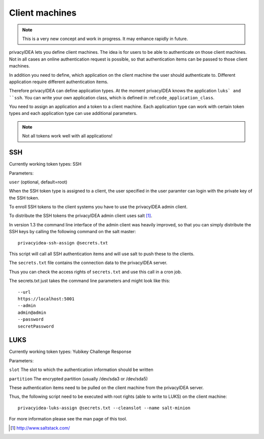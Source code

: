 .. _machines:

Client machines
===============

.. index:: machines, client machines

.. note:: This is a very new concept and work in progress. It may enhance rapidly in future.

privacyIDEA lets you define client machines. The idea is for users to be able to authenticate
on those client machines.
Not in all cases an online authentication request is possible, so that authentication items
can be passed to those client machines.

In addition you need to define, which application on the client machine the user should authenticate
to. Different application require different authentication items.

Therefore privacyIDEA can define application types. At the moment privacyIDEA knows the application 
``luks` and ``ssh``. You can write your own application class, which is defined in 
:ref:``code_application_class``.

You need to assign an application and a token to a client machine. Each application type 
can work with certain token types and each application type can use additional parameters.

.. note:: Not all tokens work well with all applications!

SSH
---

Currently working token types: SSH

Parameters:

``user`` (optional, default=root)

When the SSH token type is assigned to a client, the user specified in the user paramter
can login with the private key of the SSH token.

To enroll SSH tokens to the client systems you have to use the privacyIDEA admin client.

To distribute the SSH tokens the privacyIDEA admin client uses salt [#saltstack]_.

In version 1.3 the command line interface of the admin client was heavily improved, so
that you can simply distribute the SSH keys by calling the following command on the
salt master::

   privacyidea-ssh-assign @secrets.txt

This script will call all SSH authentication items and will use salt to push these 
to the clients.

The ``secrets.txt`` file contains the connection data to the privacyIDEA server.

Thus you can check the access rights of ``secrets.txt`` and use this call in a 
cron job.

The secrets.txt just takes the command line parameters and might look like this::
   
   --url
   https://localhost:5001
   --admin
   admin@admin
   --password
   secretPassword


LUKS
----

Currently working token types: Yubikey Challenge Response

Parameters:

``slot`` The slot to which the authentication information should be written

``partition`` The encrypted partition (usually /dev/sda3 or /dev/sda5)

These authentication items need to be pulled on the client machine from
the privacyIDEA server.

Thus, the following script need to be executed with root rights (able to
write to LUKS) on the client machine::

   privacyidea-luks-assign @secrets.txt --cleanslot --name salt-minion

For more information please see the man page of this tool.



.. [#saltstack] http://www.saltstack.com/
